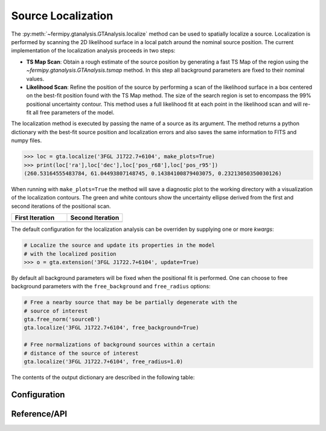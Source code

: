 .. _localization:

Source Localization
===================

The :py:meth:`~fermipy.gtanalysis.GTAnalysis.localize` method can be
used to spatially localize a source.  Localization is performed by
scanning the 2D likelihood surface in a local patch around the nominal
source position.  The current implementation of the localization
analysis proceeds in two steps:

* **TS Map Scan**: Obtain a rough estimate of the source position by
  generating a fast TS Map of the region using the
  `~fermipy.gtanalysis.GTAnalysis.tsmap` method.  In this step all background
  parameters are fixed to their nominal values.

* **Likelihood Scan**: Refine the position of the source by performing a
  scan of the likelihood surface in a box centered on the best-fit
  position found with the TS Map method.  The size of the search
  region is set to encompass the 99% positional uncertainty contour.
  This method uses a full likelihood fit at each point in the
  likelihood scan and will re-fit all free parameters of the model.

The localization method is executed by passing the name of a source as
its argument.  The method returns a python dictionary with the
best-fit source position and localization errors and also saves the same
information to FITS and numpy files.

.. code-block:: python
   
   >>> loc = gta.localize('3FGL J1722.7+6104', make_plots=True)
   >>> print(loc['ra'],loc['dec'],loc['pos_r68'],loc['pos_r95'])
   (260.53164555483784, 61.04493807148745, 0.14384100879403075, 0.23213050350030126)

When running with ``make_plots=True`` the method will save a
diagnostic plot to the working directory with a visualization of the
localization contours.  The green and white contours show the
uncertainty ellipse derived from the first and second iterations of
the positional scan.

.. |image_loc| image:: 3fgl_j1722.7+6104_localize.png
   :width: 100%
   
.. |image_loc_peak| image:: 3fgl_j1722.7+6104_localize_peak.png
   :width: 100%

.. csv-table::
   :header: First Iteration, Second Iteration
   :widths: 50, 50
           
   |image_loc|, |image_loc_peak|

The default configuration for the localization analysis can be
overriden by supplying one or more *kwargs*:
   
.. code-block:: python
   
   # Localize the source and update its properties in the model
   # with the localized position
   >>> o = gta.extension('3FGL J1722.7+6104', update=True)

By default all background parameters will be fixed when the positional
fit is performed.  One can choose to free background parameters with
the ``free_background`` and ``free_radius`` options:

.. code-block:: python
   
   # Free a nearby source that may be be partially degenerate with the
   # source of interest
   gta.free_norm('sourceB')
   gta.localize('3FGL J1722.7+6104', free_background=True)

   # Free normalizations of background sources within a certain
   # distance of the source of interest
   gta.localize('3FGL J1722.7+6104', free_radius=1.0)
   
The contents of the output dictionary are described in the following table:

.. csv-table:: *localize* Output
   :header:    Key, Type, Description
   :file: ../config/localize_output.csv
   :delim: tab
   :widths: 10,10,80

Configuration
-------------

.. csv-table:: *localize* Options
   :header:    Option, Default, Description
   :file: ../config/localize.csv
   :delim: tab
   :widths: 10,10,80

            
Reference/API
-------------

.. automethod:: fermipy.gtanalysis.GTAnalysis.localize
   :noindex:


